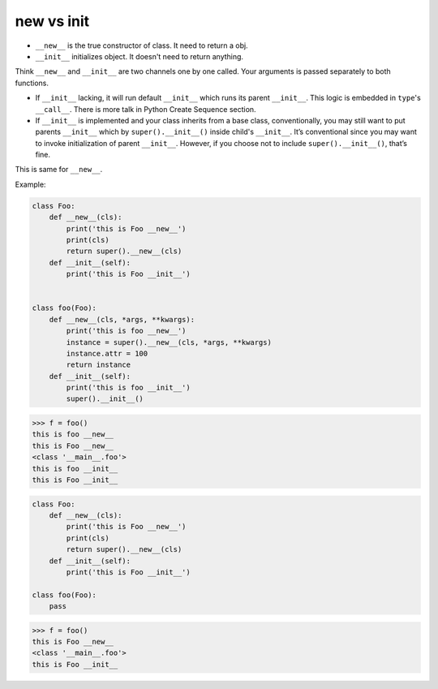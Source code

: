 ============
new vs  init
============

* ``__new__`` is the true constructor of class. It need to return a obj.
* ``__init__`` initializes object. It doesn't need to return anything. 

Think ``__new__`` and ``__init__`` are two channels one by one called. Your arguments is passed separately to both functions.

* If ``__init__`` lacking, it will run default ``__init__`` which runs its parent ``__init__``. This logic is embedded in ``type``'s ``__call__``. There is more talk in Python Create Sequence section.
* If ``__init__`` is implemented and your class inherits from a base class, conventionally, you may still want to put parents ``__init__`` which by ``super().__init__()`` inside child's ``__init__``. It’s conventional since you may want to invoke initialization of parent ``__init__``. However, if you choose not to include ``super().__init__()``, that’s fine.

This is same for ``__new__``.

Example:

.. code:: python

  class Foo:
      def __new__(cls):
          print('this is Foo __new__')
          print(cls)
          return super().__new__(cls)
      def __init__(self):
          print('this is Foo __init__')


  class foo(Foo):
      def __new__(cls, *args, **kwargs):
          print('this is foo __new__')
          instance = super().__new__(cls, *args, **kwargs)
          instance.attr = 100
          return instance
      def __init__(self):
          print('this is foo __init__')
          super().__init__()

.. code:: python

  >>> f = foo()
  this is foo __new__
  this is Foo __new__
  <class '__main__.foo'>
  this is foo __init__
  this is Foo __init__

.. code:: python

  class Foo:
      def __new__(cls):
          print('this is Foo __new__')
          print(cls)
          return super().__new__(cls)
      def __init__(self):
          print('this is Foo __init__')

  class foo(Foo):
      pass
  
.. code:: python

  >>> f = foo()
  this is Foo __new__
  <class '__main__.foo'>
  this is Foo __init__

